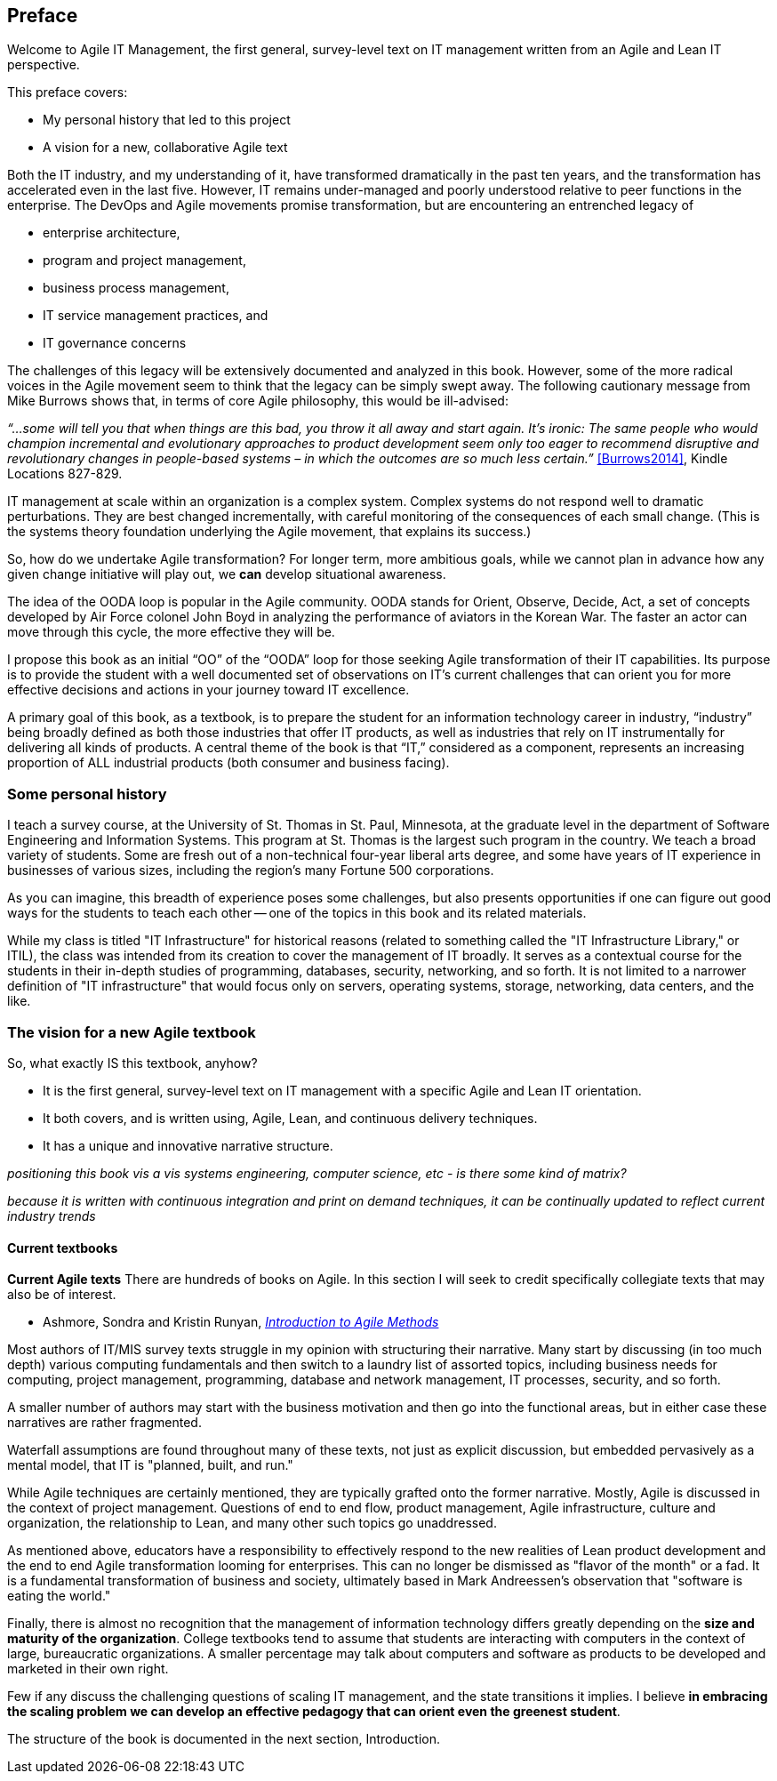== Preface

Welcome to Agile IT Management, the first general, survey-level text on IT management written from an Agile and Lean IT perspective.

This preface covers:

* My personal history that led to this project

* A vision for a new, collaborative Agile text

Both the IT industry, and my understanding of it, have transformed dramatically in the past ten years, and the transformation has accelerated even in the last five. However, IT remains under-managed and poorly understood relative to peer functions in the enterprise. The DevOps and Agile movements promise transformation, but are encountering an entrenched legacy of

* enterprise architecture,
* program and project management,
* business process management,
* IT service management practices, and
* IT governance concerns

The challenges of this legacy will be extensively documented and analyzed in this book. However, some of the more radical voices in the Agile movement seem to think that the legacy can be simply swept away. The following cautionary message from Mike Burrows shows that, in terms of core Agile philosophy, this would be ill-advised:

_“…some will tell you that when things are this bad, you throw it all away and start again. It's ironic: The same people who would champion incremental and evolutionary approaches to product development seem only too eager to recommend disruptive and revolutionary changes in people-based systems – in which the outcomes are so much less certain.”_ <<Burrows2014>>, Kindle Locations 827-829.

IT management at scale within an organization is a complex system. Complex systems do not respond well to dramatic perturbations. They are best changed incrementally, with careful monitoring of the consequences of each small change. (This is the systems theory foundation underlying the Agile movement, that explains its success.)

So, how do we undertake Agile transformation? For longer term, more ambitious goals, while we cannot plan in advance how any given change initiative will play out, we *can* develop situational awareness.

The idea of the OODA loop is popular in the Agile community. OODA stands for Orient, Observe, Decide, Act, a set of concepts developed by Air Force colonel John Boyd in analyzing the performance of aviators in the Korean War. The faster an actor can move through this cycle, the more effective they will be.

I propose this book as an initial “OO” of the “OODA” loop for those seeking Agile transformation of their IT capabilities. Its purpose is to provide the student with a well documented set of observations on IT's current challenges that can orient you for more effective decisions and actions in your journey toward IT excellence.

A primary goal of this book, as a textbook, is to prepare the student for an information technology career in industry, “industry” being broadly defined as both those industries that offer IT products, as well as industries that rely on IT instrumentally for delivering all kinds of products.
A central theme of the book is that “IT,” considered as a component, represents an increasing proportion of ALL industrial products (both consumer and business facing).




=== Some personal history

I teach a survey course, at the University of St. Thomas in St. Paul, Minnesota, at the graduate level in the department of Software Engineering and Information Systems. This program at St. Thomas is the largest such program in the country. We teach a broad variety of students. Some are fresh out of a non-technical four-year liberal arts degree, and some have years of IT experience in businesses of various sizes, including the region's many Fortune 500 corporations.

As you can imagine, this breadth of experience poses some challenges, but also presents opportunities if one can figure out good ways for the students to teach each other -- one of the topics in this book and its related materials.

While my class is titled "IT Infrastructure" for historical reasons (related to something called the "IT Infrastructure Library," or ITIL), the class was intended from its creation to cover the management of IT broadly. It serves as a contextual course for the students in their in-depth studies of programming, databases, security, networking, and so forth. It is not limited to a narrower definition of "IT infrastructure" that would focus only on servers, operating systems, storage, networking, data centers, and the like.

ifdef::instructor-ed[]

_Instructor's note_

As of this writing (July 2015) I am looking forward to teaching my class a fourth time. While I do not consider myself an expert instructor, I have learned a few things about what works in the classroom. I also think I have a good understanding of where the IT industry is going, and what students need to learn to be effective as industry practitioners. In fact, this book is written partly out of a sense that *IT education in this country is broken*.

This may seem like a presumptuous thing for an adjunct faculty to say, but my day job is as a consultant to senior IT leaders at some of the largest corporations in the world, many of whom I count as friends. None of them feel well served by the current IT educational system.footnote:[I admit my bias is US-centric. There is a European discipline called "informatics," that may be closer to what is needed.] "The students coming out don't even understand what source control is," goes one frequent complaint. And Agile methods, if mentioned at all, are presented in a context- and experience-free manner.

This is a problem, as we are starting to see shakeups in the talent market due to larger enterprises adopting Agile. I am aware of hundreds of experienced IT professionals being laid off in my region, due at least in part to Agile transformations. A new pedagogy is called for. (This is why I have also helped found the http://www.meetup.com/Agile-Study-Group/[Minnesota Agile Study Group], a meeting place for local faculty and professionals to interact on these topics.)

==== SEIS 660 at the University of St. Thomas
I wrote my first book in 2006,  http://http://www.amazon.com/Architecture-Patterns-Management-Resource-Governance/dp/0123850177[_Architecture and Patterns for IT: Service Management, Resource Planning, and Governance (Making Shoes for the Cobbler's Children)_]. This work was based on the application of enterprise architecture techniques to the "business of IT," taking ITIL, COBIT, IT portfolio management, and similar inputs as a statement of requirements and analyzing a logical solution. (Yes, the title was far too long, due to an unsatisfactory compromise with the publisher.) The book was rewritten and released as a 2nd edition in 2011.

In 2013, I was presenting at the SEI Saturn conference in Minneapolis, MN, on the contents of the book and was approached by Dr. Bhabani Misra, the head of the Graduate Programs in Software at the University of St. Thomas in St. Paul. Dr. Misra asked me to teach the above-mentioned "IT Infrastructure" course (SEIS660), which at the time had a very sparse definition:

****
_This course will cover several topics related to IT infrastructure. The course will cover Information Technology Infrastructure Library (ITIL) which is the most widely adopted approach for IT Service Management. It provides a practical framework for identifying, planning, delivering and supporting IT services to the business._
****

I readily accepted the opportunity. Adjunct positions, while notoriously ill-compensated, are legitmate faculty positions and afford a variety of benefits beyond the course stipend. In particular, in these practitioner-focused Masters' programs, one comes into contact with a wide variety of industry professionals and can gain great insight into current trends. Also, there is an aspect of "giving back." Like many teachers before me, I find the work deeply satisfying.

The first semester of the class was well received enough for me to be invited back. However, there were complaints from the students that it was too "theoretical." I was attempting to teach using an enterprise architecture style, with lots of abstractions, that just were not communicating effectively.

For example, in the ITIL framework, one learns that "an Incident is different from a Problem." From the perspective of a student new to IT, that is a meaningless semantic distinction. Absent practical reinforcement, it will not be retained after the class, if they even manage to remember it for the final.

I also had a team project approach that immediately started the students out as the IT leadership team of a large corporation. This generated feedback that the students wanted something more practical; they were not going to be immediately hired as senior executives!

I took this feedback seriously, of course. I especially gave thought to a practical aspect, and so started to develop a lab component. This was and is popular with the students, based on the evaluations I get. I also started to think about different approaches for structuring the class that would make more sense for a survey class with a wide spectrum of experience. The fruits of this are detailed below.

As the class progressed, we changed the course description as follows:

****
*http://www.stthomas.edu/gradsoftware/programs/catalog/#d.en.116975[SEIS 660 Information Technology Infrastructure]*

_This course covers the engineering and operation of IT infrastructure, and related IT management practices in both theory and practice. Students participate in building and operating an end to end “IT supply chain” applying current industrial practices, demonstrating how IT services move from idea through production in a practical industrial setting and are managed and improved over time._

_This lab simulation is then used to illuminate key IT management topics such as:  Cloud – Virtualization – Infrastructure as code – Web-scale IT – Continuous delivery –  Change and incident management – Monitoring and service management – IT process management – IT standards – Continuous improvement for IT._

_Students will gain hands-on experience with virtualization, systems administration, DevOps, monitoring, collaboration, and industrial IT processes._
****

While my spring 2015 class was about half full, based on the older ITIL description, my fall 2015 section filled to capacity immediately when the new description was published.

==== Considering a 3rd edition

For the past three semesters I have assigned my book (_Architecture and Patterns_) as a required text for the class. However, I did not write this book as a textbook and its limitations have become clearer and clearer throughout the 3 semesters I have taught to date. In particular, it had a strongly architectural approach, approaching the IT management problem as a series of https://en.wikipedia.org/wiki/4%2B1_architectural_view_model[views on a model]. I do not recommend this as a pedagogical approach for a survey class.

I approached my publisher with the idea of a 3rd edition that would pivot the existing material towards being something more useful in class. They agreed to this and I started the rewrite.

However, by the time I was halfway done with the first draft, I had a completely new book. Material from the previous work simply did not fit.

A number of factors converged at this point:

* My view that the "medium is the message" and this extends to choice of authoring approach, intellectual property, DRM, and publisher
* Contacts with local and international faculty and thought leaders, and a desire to openly collaborate with them on making the book as good as possible
* A desire to freely share at least a rough version of the book, both for marketing purposes and in the interests of giving back to the global IT community
* A desire to be able to rapidly update the book with as little friction as possible
* A practical realization that the book might get more uptake globally if available as free and open source IP
* The fact I had already started to https://github.com/StThomas-SEIS660[publish my labs on Github], and had in fact had developed a reasonably sophisticated "DevOps in a Box" toolchain (the https://github.com/CharlesTBetz/Calavera[Calavera project], which has attracted collaborators from the US, Spain, and Israel).

Hence this project.

_End instructor's note_

endif::instructor-ed[]

=== The vision for a new Agile textbook

So, what exactly IS this textbook, anyhow?

* It is the first general, survey-level text on IT management with a specific Agile and Lean IT orientation.
* It both covers, and is written using, Agile, Lean, and continuous delivery techniques.
* It has a unique and innovative narrative structure.

_positioning this book vis a vis systems engineering, computer science, etc - is there some kind of matrix?_

_because it is written with continuous integration and print on demand techniques, it can be continually updated to reflect current industry trends_


==== Current textbooks

****
*Current Agile texts*
There are hundreds of books on Agile. In this section I will seek to credit specifically collegiate texts that may also be of interest.

* Ashmore, Sondra and Kristin Runyan, http://www.amazon.com/Introduction-Agile-Methods-Sondra-Ashmore/dp/032192956X[_Introduction to Agile Methods_]

****

Most authors of IT/MIS survey texts struggle in my opinion with structuring their narrative. Many start by discussing (in too much depth) various computing fundamentals and then switch to a laundry list of assorted topics, including business needs for computing, project management, programming, database and network management, IT processes, security, and so forth.

A smaller number of authors may start with the business motivation and then go into the functional areas, but in either case these narratives are rather fragmented.

Waterfall assumptions are found throughout many of these texts, not just as explicit discussion, but embedded pervasively as a mental model, that IT is "planned, built, and run."

While Agile techniques are certainly mentioned, they are typically grafted onto the former narrative.  Mostly, Agile is discussed in the context of project management. Questions of end to end flow, product management, Agile infrastructure, culture and organization, the relationship to Lean, and many other such topics go unaddressed.

As mentioned above, educators have a responsibility to effectively respond to the new realities of Lean product development and the end to end Agile transformation looming for enterprises. This can no longer be dismissed as "flavor of the month" or a fad. It is a fundamental transformation of business and society, ultimately based in Mark Andreessen's observation that "software is eating the world."

Finally, there is almost no recognition that the management of information technology differs greatly depending on the *size and maturity of the organization*. College textbooks tend to assume that students are interacting with computers in the context of large, bureaucratic organizations. A smaller percentage may talk about computers and software as products to be developed and marketed in their own right.

Few if any discuss the challenging questions of scaling IT management, and the state transitions it implies. I believe *in embracing the scaling problem we can develop an effective pedagogy that can orient even the greenest student*.

The structure of the book is documented in the next section, Introduction.
